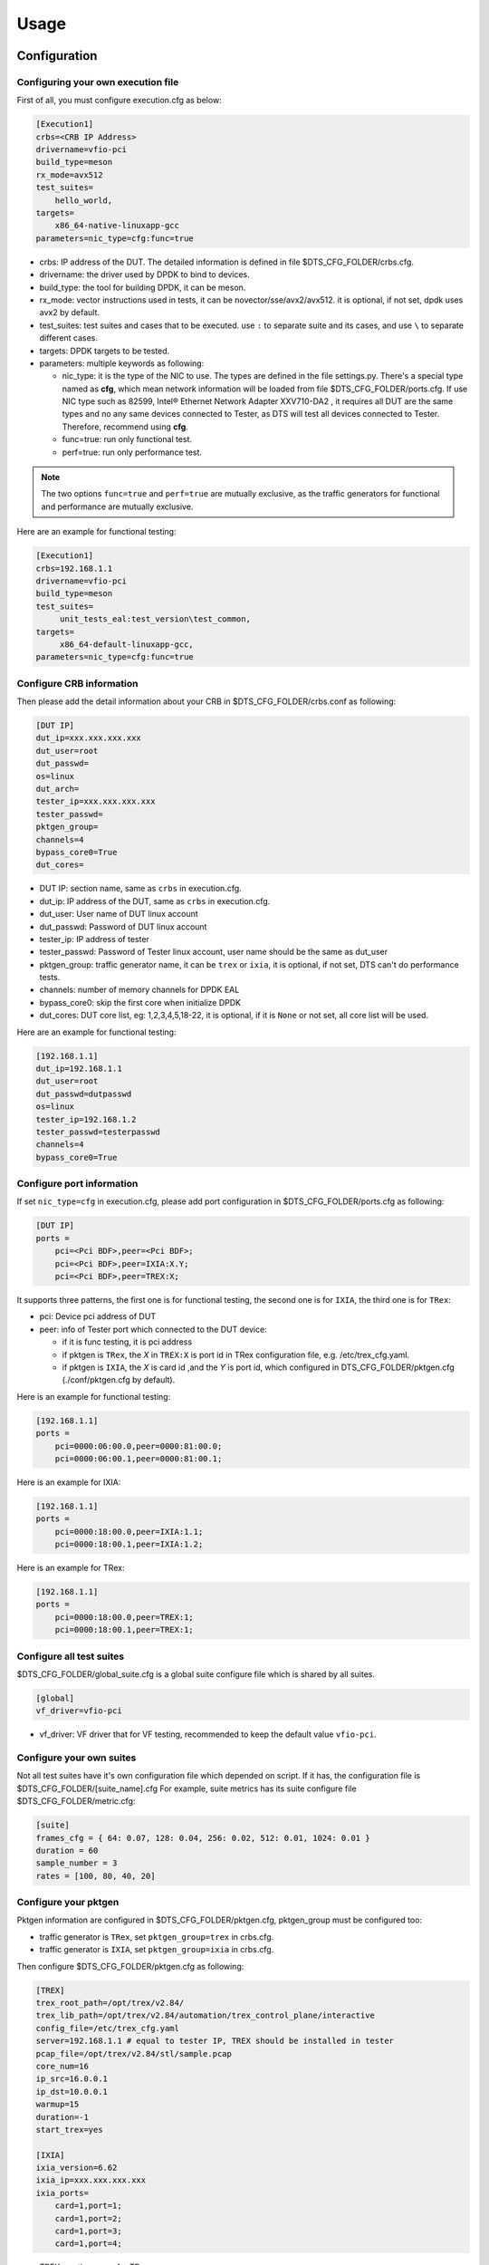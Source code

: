 Usage
=====

Configuration
-------------

Configuring your own execution file
~~~~~~~~~~~~~~~~~~~~~~~~~~~~~~~~~~~

First of all, you must configure execution.cfg as below:

.. code-block:: console

   [Execution1]
   crbs=<CRB IP Address>
   drivername=vfio-pci
   build_type=meson
   rx_mode=avx512
   test_suites=
       hello_world,
   targets=
       x86_64-native-linuxapp-gcc
   parameters=nic_type=cfg:func=true

* crbs: IP address of the DUT. The detailed information is defined in file $DTS_CFG_FOLDER/crbs.cfg.
* drivername: the driver used by DPDK to bind to devices.
* build_type: the tool for building DPDK, it can be meson.
* rx_mode: vector instructions used in tests, it can be novector/sse/avx2/avx512. it is optional, if not set, dpdk uses avx2 by default.
* test_suites: test suites and cases that to be executed. use ``:`` to separate suite and its cases, and use ``\`` to separate different cases.
* targets: DPDK targets to be tested.
* parameters: multiple keywords as following:

  * nic_type: it is the type of the NIC to use. The types are defined in the file settings.py.
    There's a special type named as **cfg**, which mean network information will be loaded from file $DTS_CFG_FOLDER/ports.cfg.
    If use NIC type such as 82599, Intel® Ethernet Network Adapter XXV710-DA2 , it requires all DUT are the same types and no any same devices connected to Tester,
    as DTS will test all devices connected to Tester. Therefore, recommend using **cfg**.
  * func=true: run only functional test.
  * perf=true: run only performance test.

.. note::

   The two options ``func=true`` and ``perf=true`` are mutually exclusive, as the traffic generators for functional and performance are mutually exclusive.

Here are an example for functional testing:

.. code-block:: console

   [Execution1]
   crbs=192.168.1.1
   drivername=vfio-pci
   build_type=meson
   test_suites=
        unit_tests_eal:test_version\test_common,
   targets=
        x86_64-default-linuxapp-gcc,
   parameters=nic_type=cfg:func=true


Configure CRB information
~~~~~~~~~~~~~~~~~~~~~~~~~

Then please add the detail information about your CRB in $DTS_CFG_FOLDER/crbs.conf as following:

.. code-block:: console

   [DUT IP]
   dut_ip=xxx.xxx.xxx.xxx
   dut_user=root
   dut_passwd=
   os=linux
   dut_arch=
   tester_ip=xxx.xxx.xxx.xxx
   tester_passwd=
   pktgen_group=
   channels=4
   bypass_core0=True
   dut_cores=

* DUT IP: section name, same as ``crbs`` in execution.cfg.
* dut_ip: IP address of the DUT, same as ``crbs`` in execution.cfg.
* dut_user: User name of DUT linux account
* dut_passwd: Password of DUT linux account
* tester_ip: IP address of tester
* tester_passwd: Password of Tester linux account, user name should be the same as dut_user
* pktgen_group: traffic generator name, it can be ``trex`` or ``ixia``, it is optional, if not set, DTS can't do performance tests.
* channels: number of memory channels for DPDK EAL
* bypass_core0: skip the first core when initialize DPDK
* dut_cores: DUT core list, eg: 1,2,3,4,5,18-22, it is optional, if it is ``None`` or not set, all core list will be used.

Here are an example for functional testing:

.. code-block:: console

   [192.168.1.1]
   dut_ip=192.168.1.1
   dut_user=root
   dut_passwd=dutpasswd
   os=linux
   tester_ip=192.168.1.2
   tester_passwd=testerpasswd
   channels=4
   bypass_core0=True


Configure port information
~~~~~~~~~~~~~~~~~~~~~~~~~~

If set ``nic_type=cfg`` in execution.cfg, please add port configuration in $DTS_CFG_FOLDER/ports.cfg as following:

.. code-block:: console

   [DUT IP]
   ports =
       pci=<Pci BDF>,peer=<Pci BDF>;
       pci=<Pci BDF>,peer=IXIA:X.Y;
       pci=<Pci BDF>,peer=TREX:X;

It supports three patterns, the first one is for functional testing, the second one is for ``IXIA``, the third one is for ``TRex``:

* pci: Device pci address of DUT
* peer: info of Tester port which connected to the DUT device:

  * if it is func testing, it is pci address
  * if pktgen is ``TRex``, the `X` in ``TREX:X`` is port id in TRex configuration file, e.g. /etc/trex_cfg.yaml.
  * if pktgen is ``IXIA``, the `X` is card id ,and the `Y` is port id, which configured in DTS_CFG_FOLDER/pktgen.cfg (./conf/pktgen.cfg by default).

Here is an example for functional testing:

.. code-block:: console

   [192.168.1.1]
   ports =
       pci=0000:06:00.0,peer=0000:81:00.0;
       pci=0000:06:00.1,peer=0000:81:00.1;

Here is an example for IXIA:

.. code-block:: console

   [192.168.1.1]
   ports =
       pci=0000:18:00.0,peer=IXIA:1.1;
       pci=0000:18:00.1,peer=IXIA:1.2;

Here is an example for TRex:

.. code-block:: console

   [192.168.1.1]
   ports =
       pci=0000:18:00.0,peer=TREX:1;
       pci=0000:18:00.1,peer=TREX:1;


Configure all test suites
~~~~~~~~~~~~~~~~~~~~~~~~~

$DTS_CFG_FOLDER/global_suite.cfg is a global suite configure file which is shared by all suites.

.. code-block:: console

    [global]
    vf_driver=vfio-pci

* vf_driver: VF driver that for VF testing, recommended to keep the default value ``vfio-pci``.


Configure your own suites
~~~~~~~~~~~~~~~~~~~~~~~~~

Not all test suites have it's own configuration file which depended on script. If it has, the configuration file is $DTS_CFG_FOLDER/[suite_name].cfg
For example, suite metrics has its suite configure file $DTS_CFG_FOLDER/metric.cfg:

.. code-block:: console

    [suite]
    frames_cfg = { 64: 0.07, 128: 0.04, 256: 0.02, 512: 0.01, 1024: 0.01 }
    duration = 60
    sample_number = 3
    rates = [100, 80, 40, 20]


Configure your pktgen
~~~~~~~~~~~~~~~~~~~~~

Pktgen information are configured in $DTS_CFG_FOLDER/pktgen.cfg, pktgen_group must be configured too:

* traffic generator is ``TRex``, set ``pktgen_group=trex`` in crbs.cfg.
* traffic generator is ``IXIA``, set ``pktgen_group=ixia`` in crbs.cfg.

Then configure $DTS_CFG_FOLDER/pktgen.cfg as following:

.. code-block:: console

   [TREX]
   trex_root_path=/opt/trex/v2.84/
   trex_lib_path=/opt/trex/v2.84/automation/trex_control_plane/interactive
   config_file=/etc/trex_cfg.yaml
   server=192.168.1.1 # equal to tester IP, TREX should be installed in tester
   pcap_file=/opt/trex/v2.84/stl/sample.pcap
   core_num=16
   ip_src=16.0.0.1
   ip_dst=10.0.0.1
   warmup=15
   duration=-1
   start_trex=yes

   [IXIA]
   ixia_version=6.62
   ixia_ip=xxx.xxx.xxx.xxx
   ixia_ports=
       card=1,port=1;
       card=1,port=2;
       card=1,port=3;
       card=1,port=4;

* TREX: section name for TRex.
* trex_root_path: source code path for TRex
* trex_lib_path: the directory where dts can import Trex API
* start_trex: whether DTS start TRex server, suggest 'yes' for one-time test, and 'no' for CI integration

* IXIA: section name for IXIA.
* ixia_version: the version of IxExplorer.
* ixia_ip: IP of ixia
* ixia_ports: ixia ports connected to DUT.

Here are an example for TRex:

.. code-block:: console

   [TREX]
   trex_root_path=/opt/trex/v2.84/
   trex_lib_path=/opt/trex/v2.84/automation/trex_control_plane/interactive
   config_file=/etc/trex_cfg.yaml
   server=192.168.1.1 # equal to tester IP, TREX should be installed in tester
   pcap_file=/opt/trex/v2.84/stl/sample.pacp
   core_num=16
   ip_src=16.0.0.1
   ip_dst=10.0.0.1
   warmup=15
   duration=-1
   start_trex=yes

Here are an example for IXIA:

.. code-block:: console

   [IXIA]
   ixia_version=9.00
   ixia_ip=192.168.2.1
   ixia_ports=
       card=3,port=1;
       card=3,port=2;
   ixia_force100g=disable


Running the Application
-----------------------

DTS supports multiple parameters which will select different of working mode of test framework.
In the meantime, DTS can work with none parameter, then every parameter will set to its default value:

.. code-block:: console

   usage: main.py [-h] [--config-file CONFIG_FILE] [--snapshot SNAPSHOT] [--output OUTPUT] [-s]
                  [-t TEST_CASES] [-d DIR] [-v] [--debug] [--debugcase] [--re_run RE_RUN]
                  [--commands COMMANDS] [--update-expected]

DTS supports the following parameters:

*   ``-h, --help``

    Display a help message and quit.

*   ``--config-file CONFIG_FILE``

    Execution file which contains test suites, DPDK target information and so on.
    The default value is `execution.cfg`.

*   ``--snapshot SNAPSHOT``

    Snapshot .tgz file to use as input。
    The deault value is `./dep/dpdk.tar.gz`.

*   ``--output OUTPUT``

    Output directory where dts log and result saved.
    The default value is `./output`.

*   ``-s, --skip-setup``

    Skip all possible setup steps done on both DUT and tester.

*   ``-t TEST_CASES, --test-cases TEST_CASES``

    Execute only the specific test cases.
    The default value is all test cases.

*   ``-d DIR``

    Output directory where dpdk package is extracted.

*   ``-v, --verbose``

    Enable verbose output, all message output on screen.

*   ``--debug``

    Enable debug mode, user can enter debug mode in process with `ctrl+c`
    User can do further debug by attached to sessions or call pdb module by interact interface:

.. code-block:: console

   help(): show help message
   list(): list all connected sessions
   connect(name): connect to session directly
   exit(): exit dts
   quit(): quit debug mode and into normal mode
   debug(): call python debug module

*   ``--debugcase``

   Enable debug mode with test cases.
   DTS will hang and wait for user command before executing each test case:

.. code-block:: console

   rerun(): rerun current case
   ctrl + d: exit current case

*   ``--re_run RE_RUN``

    Times that will re-run when case failed.
    The default value is 0, and it must be >=0.

*   ``--update-expected``

    Enable write-back expected value of performance.
    It requires test scripts support.

Here are examples:

.. code-block:: console

   ./dts
   ./dts -s
   ./dts -s -d /home/dpdk
   ./dts --debug
   ./dts --debug --debugcase
   ./dts --output test1
